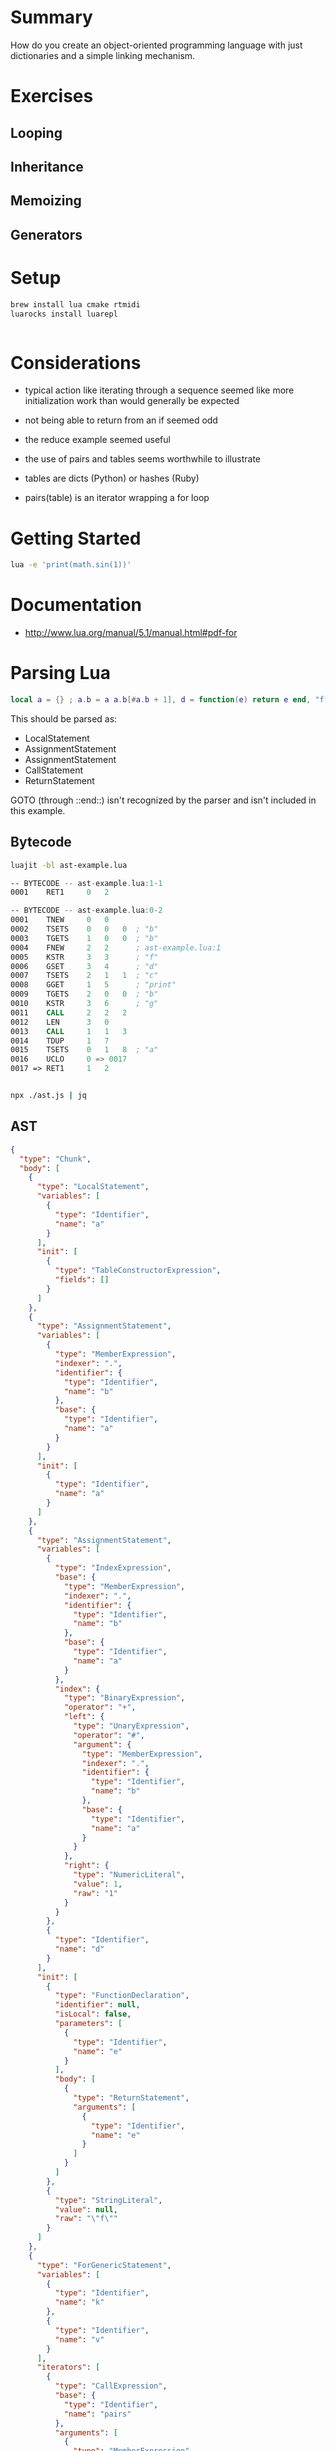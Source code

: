 * Summary

How do you create an object-oriented programming language with just
dictionaries and a simple linking mechanism.

* Exercises

** Looping

** Inheritance

** Memoizing

** Generators

* Setup

#+begin_src sh
brew install lua cmake rtmidi
luarocks install luarepl

#+end_src

#+begin_src lua

#+end_src
* Considerations

- typical action like iterating through a sequence seemed like more initialization work than would generally be expected

- not being able to return from an if seemed odd

- the reduce example seemed useful

- the use of pairs and tables seems worthwhile to illustrate

- tables are dicts (Python) or hashes (Ruby)

- pairs(table) is an iterator wrapping a for loop

* Getting Started

#+begin_src sh
lua -e 'print(math.sin(1))'
#+end_src

#+RESULTS:
: 0.8414709848079

* Documentation

- http://www.lua.org/manual/5.1/manual.html#pdf-for
* Parsing Lua

#+begin_src lua
local a = {} ; a.b = a a.b[#a.b + 1], d = function(e) return e end, "f" for k, v in pairs(a.b) do print(k .. "h", #a) end return { a = a}
#+end_src

This should be parsed as:

- LocalStatement
- AssignmentStatement
- AssignmentStatement
- CallStatement
- ReturnStatement

GOTO (through ::end::) isn't recognized by the parser and isn't included in this example.

** Bytecode


#+begin_src sh
luajit -bl ast-example.lua
#+end_src

#+RESULTS:
|   -- | BYTECODE |   -- | ast-example.lua:1-1 |      |                   |   |
| 0001 | RET1     |    0 |                   2 |      |                   |   |
|   -- | BYTECODE |   -- | ast-example.lua:0-2 |      |                   |   |
| 0001 | TNEW     |    0 |                   0 |      |                   |   |
| 0002 | TSETS    |    0 |                   0 |    0 | ;                 | b |
| 0003 | TGETS    |    1 |                   0 |    0 | ;                 | b |
| 0004 | FNEW     |    2 |                   2 |    ; | ast-example.lua:1 |   |
| 0005 | KSTR     |    3 |                   3 |    ; | f                 |   |
| 0006 | GSET     |    3 |                   4 |    ; | d                 |   |
| 0007 | TSETS    |    2 |                   1 |    1 | ;                 | c |
| 0008 | GGET     |    1 |                   5 |    ; | print             |   |
| 0009 | TGETS    |    2 |                   0 |    0 | ;                 | b |
| 0010 | KSTR     |    3 |                   6 |    ; | g                 |   |
| 0011 | CALL     |    2 |                   2 |    2 |                   |   |
| 0012 | LEN      |    3 |                   0 |      |                   |   |
| 0013 | CALL     |    1 |                   1 |    3 |                   |   |
| 0014 | TDUP     |    1 |                   7 |      |                   |   |
| 0015 | TSETS    |    0 |                   1 |    8 | ;                 | a |
| 0016 | UCLO     |    0 |                  => | 0017 |                   |   |
| 0017 | =>       | RET1 |                   1 |    2 |                   |   |

#+begin_src asm
-- BYTECODE -- ast-example.lua:1-1
0001    RET1     0   2

-- BYTECODE -- ast-example.lua:0-2
0001    TNEW     0   0
0002    TSETS    0   0   0  ; "b"
0003    TGETS    1   0   0  ; "b"
0004    FNEW     2   2      ; ast-example.lua:1
0005    KSTR     3   3      ; "f"
0006    GSET     3   4      ; "d"
0007    TSETS    2   1   1  ; "c"
0008    GGET     1   5      ; "print"
0009    TGETS    2   0   0  ; "b"
0010    KSTR     3   6      ; "g"
0011    CALL     2   2   2
0012    LEN      3   0
0013    CALL     1   1   3
0014    TDUP     1   7
0015    TSETS    0   1   8  ; "a"
0016    UCLO     0 => 0017
0017 => RET1     1   2


#+end_src

#+begin_src sh
npx ./ast.js | jq
#+end_src

** AST

#+begin_src json
{
  "type": "Chunk",
  "body": [
    {
      "type": "LocalStatement",
      "variables": [
        {
          "type": "Identifier",
          "name": "a"
        }
      ],
      "init": [
        {
          "type": "TableConstructorExpression",
          "fields": []
        }
      ]
    },
    {
      "type": "AssignmentStatement",
      "variables": [
        {
          "type": "MemberExpression",
          "indexer": ".",
          "identifier": {
            "type": "Identifier",
            "name": "b"
          },
          "base": {
            "type": "Identifier",
            "name": "a"
          }
        }
      ],
      "init": [
        {
          "type": "Identifier",
          "name": "a"
        }
      ]
    },
    {
      "type": "AssignmentStatement",
      "variables": [
        {
          "type": "IndexExpression",
          "base": {
            "type": "MemberExpression",
            "indexer": ".",
            "identifier": {
              "type": "Identifier",
              "name": "b"
            },
            "base": {
              "type": "Identifier",
              "name": "a"
            }
          },
          "index": {
            "type": "BinaryExpression",
            "operator": "+",
            "left": {
              "type": "UnaryExpression",
              "operator": "#",
              "argument": {
                "type": "MemberExpression",
                "indexer": ".",
                "identifier": {
                  "type": "Identifier",
                  "name": "b"
                },
                "base": {
                  "type": "Identifier",
                  "name": "a"
                }
              }
            },
            "right": {
              "type": "NumericLiteral",
              "value": 1,
              "raw": "1"
            }
          }
        },
        {
          "type": "Identifier",
          "name": "d"
        }
      ],
      "init": [
        {
          "type": "FunctionDeclaration",
          "identifier": null,
          "isLocal": false,
          "parameters": [
            {
              "type": "Identifier",
              "name": "e"
            }
          ],
          "body": [
            {
              "type": "ReturnStatement",
              "arguments": [
                {
                  "type": "Identifier",
                  "name": "e"
                }
              ]
            }
          ]
        },
        {
          "type": "StringLiteral",
          "value": null,
          "raw": "\"f\""
        }
      ]
    },
    {
      "type": "ForGenericStatement",
      "variables": [
        {
          "type": "Identifier",
          "name": "k"
        },
        {
          "type": "Identifier",
          "name": "v"
        }
      ],
      "iterators": [
        {
          "type": "CallExpression",
          "base": {
            "type": "Identifier",
            "name": "pairs"
          },
          "arguments": [
            {
              "type": "MemberExpression",
              "indexer": ".",
              "identifier": {
                "type": "Identifier",
                "name": "b"
              },
              "base": {
                "type": "Identifier",
                "name": "a"
              }
            }
          ]
        }
      ],
      "body": [
        {
          "type": "CallStatement",
          "expression": {
            "type": "CallExpression",
            "base": {
              "type": "Identifier",
              "name": "print"
            },
            "arguments": [
              {
                "type": "BinaryExpression",
                "operator": "..",
                "left": {
                  "type": "Identifier",
                  "name": "k"
                },
                "right": {
                  "type": "StringLiteral",
                  "value": null,
                  "raw": "\"h\""
                }
              },
              {
                "type": "UnaryExpression",
                "operator": "#",
                "argument": {
                  "type": "Identifier",
                  "name": "a"
                }
              }
            ]
          }
        }
      ]
    },
    {
      "type": "ReturnStatement",
      "arguments": [
        {
          "type": "TableConstructorExpression",
          "fields": [
            {
              "type": "TableKeyString",
              "key": {
                "type": "Identifier",
                "name": "a"
              },
              "value": {
                "type": "Identifier",
                "name": "a"
              }
            }
          ]
        }
      ]
    }
  ],
  "comments": []
}
#+end_src


** Chunk


*** LocalStatement 0

    local

**** Identifier 0

     a
    =

**** TableConstructorExpression 0

     {

***** TableValue 0


****** StringLiteral

       "c"
     }
    ;

*** AssignmentStatement 1


**** MemberExpression 0

     a.b
    =

**** Identifier 0

     a
    ;

*** AssignmentStatement 2


**** IndexExpression 0


***** MemberExpression

      a.b
     [

***** BinaryExpression


****** UnaryExpression

       #

******* MemberExpression

        a.b
      +

****** NumericLiteral

       1
     ]

**** Identifier 1

     ,
     d
    =

**** FunctionDeclaration 0

     function(

***** Identifier 0

      e
     )

***** ReturnStatement 0

      return

****** Identifier 0

       e
      ;
     end

**** StringLiteral 1

     ,
     "f"
    ;

*** ForGenericStatement 3

    for

**** Identifier 0

     k

**** Identifier 1

     ,
     v
    in

**** CallExpression 0


***** Identifier

      pairs
     (

***** MemberExpression 0

      a.b
     )
    do

**** CallStatement 0


***** CallExpression


****** Identifier

       print
      (

****** BinaryExpression 0


******* StringLiteral

        "- "
       ..

******* Identifier

        k

****** UnaryExpression 1

       ,
       #

******* Identifier

        a
      )
     ;
    end
    ;

*** ReturnStatement 4

    return

**** TableConstructorExpression 0

     {

***** TableKeyString 0

      a = a
     }
    ;

** Rebuilt

local a = { "c" } ; a.b = a ; a.b [ # a.b + 1 ] , d = function( e ) return e ; end , "f" ; for k , v in pairs ( a.b ) do print ( "- " .. k , # a ) ; end ; return { a = a } ;
